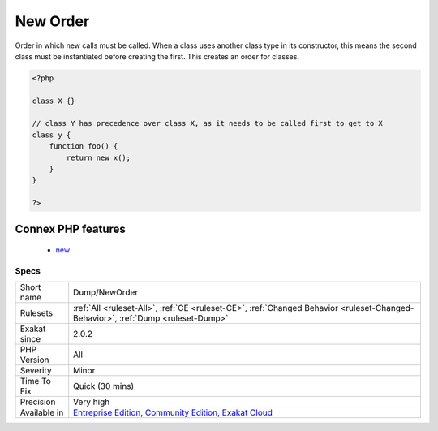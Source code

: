 .. _dump-neworder:


.. _new-order:

New Order
+++++++++

.. meta::
	:description:
		New Order: Order in which new calls must be called.
	:twitter:card: summary_large_image
	:twitter:site: @exakat
	:twitter:title: New Order
	:twitter:description: New Order: Order in which new calls must be called
	:twitter:creator: @exakat
	:twitter:image:src: https://www.exakat.io/wp-content/uploads/2020/06/logo-exakat.png
	:og:image: https://www.exakat.io/wp-content/uploads/2020/06/logo-exakat.png
	:og:title: New Order
	:og:type: article
	:og:description: Order in which new calls must be called
	:og:url: https://exakat.readthedocs.io/en/latest/Reference/Rules/New Order.html
	:og:locale: en

.. raw:: html


	<script type="application/ld+json">{"@context":"https:\/\/schema.org","@graph":[{"@type":"WebPage","@id":"https:\/\/php-tips.readthedocs.io\/en\/latest\/Reference\/Rules\/Dump\/NewOrder.html","url":"https:\/\/php-tips.readthedocs.io\/en\/latest\/Reference\/Rules\/Dump\/NewOrder.html","name":"New Order","isPartOf":{"@id":"https:\/\/www.exakat.io\/"},"datePublished":"Wed, 05 Mar 2025 15:10:46 +0000","dateModified":"Wed, 05 Mar 2025 15:10:46 +0000","description":"Order in which new calls must be called","inLanguage":"en-US","potentialAction":[{"@type":"ReadAction","target":["https:\/\/exakat.readthedocs.io\/en\/latest\/New Order.html"]}]},{"@type":"WebSite","@id":"https:\/\/www.exakat.io\/","url":"https:\/\/www.exakat.io\/","name":"Exakat","description":"Smart PHP static analysis","inLanguage":"en-US"}]}</script>

Order in which new calls must be called. When a class uses another class type in its constructor, this means the second class must be instantiated before creating the first. This creates an order for classes.

.. code-block:: php
   
   <?php
   
   class X {}
   
   // class Y has precedence over class X, as it needs to be called first to get to X
   class y {
       function foo() {
           return new x();
       }
   }
   
   ?>
Connex PHP features
-------------------

  + `new <https://php-dictionary.readthedocs.io/en/latest/dictionary/new.ini.html>`_


Specs
_____

+--------------+-----------------------------------------------------------------------------------------------------------------------------------------------------------------------------------------+
| Short name   | Dump/NewOrder                                                                                                                                                                           |
+--------------+-----------------------------------------------------------------------------------------------------------------------------------------------------------------------------------------+
| Rulesets     | :ref:`All <ruleset-All>`, :ref:`CE <ruleset-CE>`, :ref:`Changed Behavior <ruleset-Changed-Behavior>`, :ref:`Dump <ruleset-Dump>`                                                        |
+--------------+-----------------------------------------------------------------------------------------------------------------------------------------------------------------------------------------+
| Exakat since | 2.0.2                                                                                                                                                                                   |
+--------------+-----------------------------------------------------------------------------------------------------------------------------------------------------------------------------------------+
| PHP Version  | All                                                                                                                                                                                     |
+--------------+-----------------------------------------------------------------------------------------------------------------------------------------------------------------------------------------+
| Severity     | Minor                                                                                                                                                                                   |
+--------------+-----------------------------------------------------------------------------------------------------------------------------------------------------------------------------------------+
| Time To Fix  | Quick (30 mins)                                                                                                                                                                         |
+--------------+-----------------------------------------------------------------------------------------------------------------------------------------------------------------------------------------+
| Precision    | Very high                                                                                                                                                                               |
+--------------+-----------------------------------------------------------------------------------------------------------------------------------------------------------------------------------------+
| Available in | `Entreprise Edition <https://www.exakat.io/entreprise-edition>`_, `Community Edition <https://www.exakat.io/community-edition>`_, `Exakat Cloud <https://www.exakat.io/exakat-cloud/>`_ |
+--------------+-----------------------------------------------------------------------------------------------------------------------------------------------------------------------------------------+


